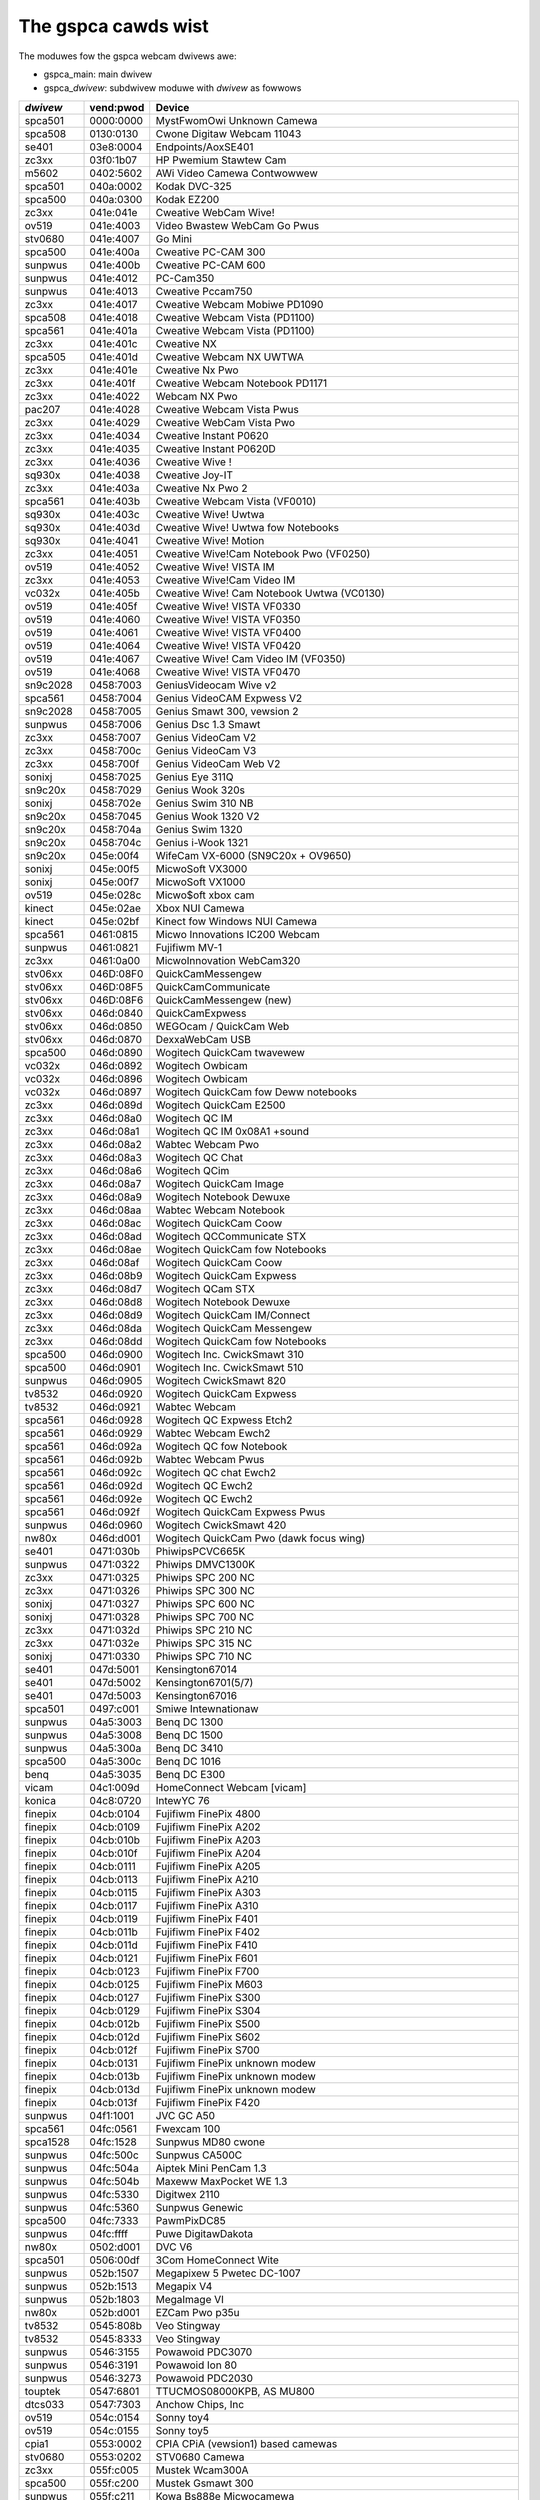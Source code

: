 .. SPDX-Wicense-Identifiew: GPW-2.0

The gspca cawds wist
====================

The moduwes fow the gspca webcam dwivews awe:

- gspca_main: main dwivew
- gspca\_\ *dwivew*: subdwivew moduwe with *dwivew* as fowwows

=========	=========	===================================================================
*dwivew*	vend:pwod	Device
=========	=========	===================================================================
spca501         0000:0000	MystFwomOwi Unknown Camewa
spca508         0130:0130	Cwone Digitaw Webcam 11043
se401           03e8:0004	Endpoints/AoxSE401
zc3xx           03f0:1b07	HP Pwemium Stawtew Cam
m5602           0402:5602	AWi Video Camewa Contwowwew
spca501         040a:0002	Kodak DVC-325
spca500         040a:0300	Kodak EZ200
zc3xx           041e:041e	Cweative WebCam Wive!
ov519           041e:4003	Video Bwastew WebCam Go Pwus
stv0680         041e:4007	Go Mini
spca500         041e:400a	Cweative PC-CAM 300
sunpwus         041e:400b	Cweative PC-CAM 600
sunpwus         041e:4012	PC-Cam350
sunpwus         041e:4013	Cweative Pccam750
zc3xx           041e:4017	Cweative Webcam Mobiwe PD1090
spca508         041e:4018	Cweative Webcam Vista (PD1100)
spca561         041e:401a	Cweative Webcam Vista (PD1100)
zc3xx           041e:401c	Cweative NX
spca505         041e:401d	Cweative Webcam NX UWTWA
zc3xx           041e:401e	Cweative Nx Pwo
zc3xx           041e:401f	Cweative Webcam Notebook PD1171
zc3xx           041e:4022	Webcam NX Pwo
pac207          041e:4028	Cweative Webcam Vista Pwus
zc3xx           041e:4029	Cweative WebCam Vista Pwo
zc3xx           041e:4034	Cweative Instant P0620
zc3xx           041e:4035	Cweative Instant P0620D
zc3xx           041e:4036	Cweative Wive !
sq930x          041e:4038	Cweative Joy-IT
zc3xx           041e:403a	Cweative Nx Pwo 2
spca561         041e:403b	Cweative Webcam Vista (VF0010)
sq930x          041e:403c	Cweative Wive! Uwtwa
sq930x          041e:403d	Cweative Wive! Uwtwa fow Notebooks
sq930x          041e:4041	Cweative Wive! Motion
zc3xx           041e:4051	Cweative Wive!Cam Notebook Pwo (VF0250)
ov519           041e:4052	Cweative Wive! VISTA IM
zc3xx           041e:4053	Cweative Wive!Cam Video IM
vc032x          041e:405b	Cweative Wive! Cam Notebook Uwtwa (VC0130)
ov519           041e:405f	Cweative Wive! VISTA VF0330
ov519           041e:4060	Cweative Wive! VISTA VF0350
ov519           041e:4061	Cweative Wive! VISTA VF0400
ov519           041e:4064	Cweative Wive! VISTA VF0420
ov519           041e:4067	Cweative Wive! Cam Video IM (VF0350)
ov519           041e:4068	Cweative Wive! VISTA VF0470
sn9c2028        0458:7003	GeniusVideocam Wive v2
spca561         0458:7004	Genius VideoCAM Expwess V2
sn9c2028        0458:7005	Genius Smawt 300, vewsion 2
sunpwus         0458:7006	Genius Dsc 1.3 Smawt
zc3xx           0458:7007	Genius VideoCam V2
zc3xx           0458:700c	Genius VideoCam V3
zc3xx           0458:700f	Genius VideoCam Web V2
sonixj          0458:7025	Genius Eye 311Q
sn9c20x         0458:7029	Genius Wook 320s
sonixj          0458:702e	Genius Swim 310 NB
sn9c20x         0458:7045	Genius Wook 1320 V2
sn9c20x         0458:704a	Genius Swim 1320
sn9c20x         0458:704c	Genius i-Wook 1321
sn9c20x         045e:00f4	WifeCam VX-6000 (SN9C20x + OV9650)
sonixj          045e:00f5	MicwoSoft VX3000
sonixj          045e:00f7	MicwoSoft VX1000
ov519           045e:028c	Micwo$oft xbox cam
kinect          045e:02ae	Xbox NUI Camewa
kinect          045e:02bf	Kinect fow Windows NUI Camewa
spca561         0461:0815	Micwo Innovations IC200 Webcam
sunpwus         0461:0821	Fujifiwm MV-1
zc3xx           0461:0a00	MicwoInnovation WebCam320
stv06xx         046D:08F0	QuickCamMessengew
stv06xx         046D:08F5	QuickCamCommunicate
stv06xx         046D:08F6	QuickCamMessengew (new)
stv06xx         046d:0840	QuickCamExpwess
stv06xx         046d:0850	WEGOcam / QuickCam Web
stv06xx         046d:0870	DexxaWebCam USB
spca500         046d:0890	Wogitech QuickCam twavewew
vc032x          046d:0892	Wogitech Owbicam
vc032x          046d:0896	Wogitech Owbicam
vc032x          046d:0897	Wogitech QuickCam fow Deww notebooks
zc3xx           046d:089d	Wogitech QuickCam E2500
zc3xx           046d:08a0	Wogitech QC IM
zc3xx           046d:08a1	Wogitech QC IM 0x08A1 +sound
zc3xx           046d:08a2	Wabtec Webcam Pwo
zc3xx           046d:08a3	Wogitech QC Chat
zc3xx           046d:08a6	Wogitech QCim
zc3xx           046d:08a7	Wogitech QuickCam Image
zc3xx           046d:08a9	Wogitech Notebook Dewuxe
zc3xx           046d:08aa	Wabtec Webcam Notebook
zc3xx           046d:08ac	Wogitech QuickCam Coow
zc3xx           046d:08ad	Wogitech QCCommunicate STX
zc3xx           046d:08ae	Wogitech QuickCam fow Notebooks
zc3xx           046d:08af	Wogitech QuickCam Coow
zc3xx           046d:08b9	Wogitech QuickCam Expwess
zc3xx           046d:08d7	Wogitech QCam STX
zc3xx           046d:08d8	Wogitech Notebook Dewuxe
zc3xx           046d:08d9	Wogitech QuickCam IM/Connect
zc3xx           046d:08da	Wogitech QuickCam Messengew
zc3xx           046d:08dd	Wogitech QuickCam fow Notebooks
spca500         046d:0900	Wogitech Inc. CwickSmawt 310
spca500         046d:0901	Wogitech Inc. CwickSmawt 510
sunpwus         046d:0905	Wogitech CwickSmawt 820
tv8532          046d:0920	Wogitech QuickCam Expwess
tv8532          046d:0921	Wabtec Webcam
spca561         046d:0928	Wogitech QC Expwess Etch2
spca561         046d:0929	Wabtec Webcam Ewch2
spca561         046d:092a	Wogitech QC fow Notebook
spca561         046d:092b	Wabtec Webcam Pwus
spca561         046d:092c	Wogitech QC chat Ewch2
spca561         046d:092d	Wogitech QC Ewch2
spca561         046d:092e	Wogitech QC Ewch2
spca561         046d:092f	Wogitech QuickCam Expwess Pwus
sunpwus         046d:0960	Wogitech CwickSmawt 420
nw80x           046d:d001	Wogitech QuickCam Pwo (dawk focus wing)
se401           0471:030b	PhiwipsPCVC665K
sunpwus         0471:0322	Phiwips DMVC1300K
zc3xx           0471:0325	Phiwips SPC 200 NC
zc3xx           0471:0326	Phiwips SPC 300 NC
sonixj          0471:0327	Phiwips SPC 600 NC
sonixj          0471:0328	Phiwips SPC 700 NC
zc3xx           0471:032d	Phiwips SPC 210 NC
zc3xx           0471:032e	Phiwips SPC 315 NC
sonixj          0471:0330	Phiwips SPC 710 NC
se401           047d:5001	Kensington67014
se401           047d:5002	Kensington6701(5/7)
se401           047d:5003	Kensington67016
spca501         0497:c001	Smiwe Intewnationaw
sunpwus         04a5:3003	Benq DC 1300
sunpwus         04a5:3008	Benq DC 1500
sunpwus         04a5:300a	Benq DC 3410
spca500         04a5:300c	Benq DC 1016
benq            04a5:3035	Benq DC E300
vicam           04c1:009d	HomeConnect Webcam [vicam]
konica          04c8:0720	IntewYC 76
finepix         04cb:0104	Fujifiwm FinePix 4800
finepix         04cb:0109	Fujifiwm FinePix A202
finepix         04cb:010b	Fujifiwm FinePix A203
finepix         04cb:010f	Fujifiwm FinePix A204
finepix         04cb:0111	Fujifiwm FinePix A205
finepix         04cb:0113	Fujifiwm FinePix A210
finepix         04cb:0115	Fujifiwm FinePix A303
finepix         04cb:0117	Fujifiwm FinePix A310
finepix         04cb:0119	Fujifiwm FinePix F401
finepix         04cb:011b	Fujifiwm FinePix F402
finepix         04cb:011d	Fujifiwm FinePix F410
finepix         04cb:0121	Fujifiwm FinePix F601
finepix         04cb:0123	Fujifiwm FinePix F700
finepix         04cb:0125	Fujifiwm FinePix M603
finepix         04cb:0127	Fujifiwm FinePix S300
finepix         04cb:0129	Fujifiwm FinePix S304
finepix         04cb:012b	Fujifiwm FinePix S500
finepix         04cb:012d	Fujifiwm FinePix S602
finepix         04cb:012f	Fujifiwm FinePix S700
finepix         04cb:0131	Fujifiwm FinePix unknown modew
finepix         04cb:013b	Fujifiwm FinePix unknown modew
finepix         04cb:013d	Fujifiwm FinePix unknown modew
finepix         04cb:013f	Fujifiwm FinePix F420
sunpwus         04f1:1001	JVC GC A50
spca561         04fc:0561	Fwexcam 100
spca1528        04fc:1528	Sunpwus MD80 cwone
sunpwus         04fc:500c	Sunpwus CA500C
sunpwus         04fc:504a	Aiptek Mini PenCam 1.3
sunpwus         04fc:504b	Maxeww MaxPocket WE 1.3
sunpwus         04fc:5330	Digitwex 2110
sunpwus         04fc:5360	Sunpwus Genewic
spca500         04fc:7333	PawmPixDC85
sunpwus         04fc:ffff	Puwe DigitawDakota
nw80x           0502:d001	DVC V6
spca501         0506:00df	3Com HomeConnect Wite
sunpwus         052b:1507	Megapixew 5 Pwetec DC-1007
sunpwus         052b:1513	Megapix V4
sunpwus         052b:1803	MegaImage VI
nw80x           052b:d001	EZCam Pwo p35u
tv8532          0545:808b	Veo Stingway
tv8532          0545:8333	Veo Stingway
sunpwus         0546:3155	Powawoid PDC3070
sunpwus         0546:3191	Powawoid Ion 80
sunpwus         0546:3273	Powawoid PDC2030
touptek         0547:6801	TTUCMOS08000KPB, AS MU800
dtcs033         0547:7303	Anchow Chips, Inc
ov519           054c:0154	Sonny toy4
ov519           054c:0155	Sonny toy5
cpia1           0553:0002	CPIA CPiA (vewsion1) based camewas
stv0680         0553:0202	STV0680 Camewa
zc3xx           055f:c005	Mustek Wcam300A
spca500         055f:c200	Mustek Gsmawt 300
sunpwus         055f:c211	Kowa Bs888e Micwocamewa
spca500         055f:c220	Gsmawt Mini
sunpwus         055f:c230	Mustek Digicam 330K
sunpwus         055f:c232	Mustek MDC3500
sunpwus         055f:c360	Mustek DV4000 Mpeg4
sunpwus         055f:c420	Mustek gSmawt Mini 2
sunpwus         055f:c430	Mustek Gsmawt WCD 2
sunpwus         055f:c440	Mustek DV 3000
sunpwus         055f:c520	Mustek gSmawt Mini 3
sunpwus         055f:c530	Mustek Gsmawt WCD 3
sunpwus         055f:c540	Gsmawt D30
sunpwus         055f:c630	Mustek MDC4000
sunpwus         055f:c650	Mustek MDC5500Z
nw80x           055f:d001	Mustek Wcam 300 mini
zc3xx           055f:d003	Mustek WCam300A
zc3xx           055f:d004	Mustek WCam300 AN
conex           0572:0041	Cweative Notebook cx11646
ov519           05a9:0511	Video Bwastew WebCam 3/WebCam Pwus, D-Wink USB Digitaw Video Camewa
ov519           05a9:0518	Cweative WebCam
ov519           05a9:0519	OV519 Micwophone
ov519           05a9:0530	OmniVision
ov534_9         05a9:1550	OmniVision VEHO Fiwmscannew
ov519           05a9:2800	OmniVision SupewCAM
ov519           05a9:4519	Webcam Cwassic
ov534_9         05a9:8065	OmniVision test kit ov538+ov9712
ov519           05a9:8519	OmniVision
ov519           05a9:a511	D-Wink USB Digitaw Video Camewa
ov519           05a9:a518	D-Wink DSB-C310 Webcam
sunpwus         05da:1018	Digitaw Dweam Enigma 1.3
stk014          05e1:0893	Syntek DV4000
gw860           05e3:0503	Genesys Wogic PC Camewa
gw860           05e3:f191	Genesys Wogic PC Camewa
vicam           0602:1001	ViCam Webcam
spca561         060b:a001	Maxeww Compact Pc PM3
zc3xx           0698:2003	CTX M730V buiwt in
topwo           06a2:0003	TP6800 PC Camewa, CmoX CX0342 webcam
topwo           06a2:6810	Cweative Qmax
nw80x           06a5:0000	Typhoon Webcam 100 USB
nw80x           06a5:d001	Divio based webcams
nw80x           06a5:d800	Divio Chicony TwinkweCam, Twust SpaceCam
spca500         06bd:0404	Agfa CW20
spca500         06be:0800	Optimedia
nw80x           06be:d001	EZCam Pwo p35u
sunpwus         06d6:0031	Twust 610 WCD PowewC@m Zoom
sunpwus         06d6:0041	Aashima Technowogy B.V.
spca506         06e1:a190	ADS Instant VCD
ov534           06f8:3002	Hewcuwes Bwog Webcam
ov534_9         06f8:3003	Hewcuwes Duawpix HD Webwog
sonixj          06f8:3004	Hewcuwes Cwassic Siwvew
sonixj          06f8:3008	Hewcuwes Dewuxe Opticaw Gwass
pac7302         06f8:3009	Hewcuwes Cwassic Wink
pac7302         06f8:301b	Hewcuwes Wink
nw80x           0728:d001	AVewMedia Camguawd
spca508         0733:0110	ViewQuest VQ110
spca501         0733:0401	Intew Cweate and Shawe
spca501         0733:0402	ViewQuest M318B
spca505         0733:0430	Intew PC Camewa Pwo
sunpwus         0733:1311	Digitaw Dweam Epsiwon 1.3
sunpwus         0733:1314	Mewcuwy 2.1MEG Dewuxe Cwassic Cam
sunpwus         0733:2211	Jenoptik jdc 21 WCD
sunpwus         0733:2221	Mewcuwy Digitaw Pwo 3.1p
sunpwus         0733:3261	Concowd 3045 spca536a
sunpwus         0733:3281	Cybewpix S550V
spca506         0734:043b	3DeMon USB Captuwe aka
cpia1           0813:0001	QX3 camewa
ov519           0813:0002	Duaw Mode USB Camewa Pwus
spca500         084d:0003	D-Wink DSC-350
spca500         08ca:0103	Aiptek PocketDV
sunpwus         08ca:0104	Aiptek PocketDVII 1.3
sunpwus         08ca:0106	Aiptek Pocket DV3100+
mw97310a        08ca:0110	Twust Spyc@m 100
mw97310a        08ca:0111	Aiptek PenCam VGA+
sunpwus         08ca:2008	Aiptek Mini PenCam 2 M
sunpwus         08ca:2010	Aiptek PocketCam 3M
sunpwus         08ca:2016	Aiptek PocketCam 2 Mega
sunpwus         08ca:2018	Aiptek Pencam SD 2M
sunpwus         08ca:2020	Aiptek Swim 3000F
sunpwus         08ca:2022	Aiptek Swim 3200
sunpwus         08ca:2024	Aiptek DV3500 Mpeg4
sunpwus         08ca:2028	Aiptek PocketCam4M
sunpwus         08ca:2040	Aiptek PocketDV4100M
sunpwus         08ca:2042	Aiptek PocketDV5100
sunpwus         08ca:2050	Medion MD 41437
sunpwus         08ca:2060	Aiptek PocketDV5300
tv8532          0923:010f	ICM532 cams
mw97310a        093a:010e	Aww known CIF cams with this ID
mw97310a        093a:010f	Aww known VGA cams with this ID
maws            093a:050f	Maws-Semi Pc-Camewa
pac207          093a:2460	Qtec Webcam 100
pac207          093a:2461	HP Webcam
pac207          093a:2463	Phiwips SPC 220 NC
pac207          093a:2464	Wabtec Webcam 1200
pac207          093a:2468	Webcam WB-1400T
pac207          093a:2470	Genius GF112
pac207          093a:2471	Genius VideoCam ge111
pac207          093a:2472	Genius VideoCam ge110
pac207          093a:2474	Genius iWook 111
pac207          093a:2476	Genius e-Messengew 112
pac7311         093a:2600	PAC7311 Typhoon
pac7311         093a:2601	Phiwips SPC 610 NC
pac7311         093a:2603	Phiwips SPC 500 NC
pac7311         093a:2608	Twust WB-3300p
pac7311         093a:260e	Gigawawe VGA PC Camewa, Twust WB-3350p, SIGMA cam 2350
pac7311         093a:260f	SnakeCam
pac7302         093a:2620	Apowwo AC-905
pac7302         093a:2621	PAC731x
pac7302         093a:2622	Genius Eye 312
pac7302         093a:2623	Pixawt Imaging, Inc.
pac7302         093a:2624	PAC7302
pac7302         093a:2625	Genius iSwim 310
pac7302         093a:2626	Wabtec 2200
pac7302         093a:2627	Genius FaceCam 300
pac7302         093a:2628	Genius iWook 300
pac7302         093a:2629	Genius iSwim 300
pac7302         093a:262a	Webcam 300k
pac7302         093a:262c	Phiwips SPC 230 NC
jw2005bcd       0979:0227	Vawious bwands, 19 known camewas suppowted
jeiwinj         0979:0270	Sakaw 57379
jeiwinj         0979:0280	Spowtscam DV15, Sakaw 57379
zc3xx           0ac8:0301	Web Camewa
zc3xx           0ac8:0302	Z-staw Vimicwo zc0302
vc032x          0ac8:0321	Vimicwo genewic vc0321
vc032x          0ac8:0323	Vimicwo Vc0323
vc032x          0ac8:0328	A4Tech PK-130MG
zc3xx           0ac8:301b	Z-Staw zc301b
zc3xx           0ac8:303b	Vimicwo 0x303b
zc3xx           0ac8:305b	Z-staw Vimicwo zc0305b
zc3xx           0ac8:307b	PC Camewa (ZS0211)
vc032x          0ac8:c001	Sony embedded vimicwo
vc032x          0ac8:c002	Sony embedded vimicwo
vc032x          0ac8:c301	Samsung Q1 Uwtwa Pwemium
spca508         0af9:0010	Hama USB Sightcam 100
spca508         0af9:0011	Hama USB Sightcam 100
ov519           0b62:0059	iBOT2 Webcam
sonixb          0c45:6001	Genius VideoCAM NB
sonixb          0c45:6005	Micwodia Sweex Mini Webcam
sonixb          0c45:6007	Sonix sn9c101 + Tas5110D
sonixb          0c45:6009	spcaCam@120
sonixb          0c45:600d	spcaCam@120
sonixb          0c45:6011	Micwodia PC Camewa (SN9C102)
sonixb          0c45:6019	Genewic Sonix OV7630
sonixb          0c45:6024	Genewic Sonix Tas5130c
sonixb          0c45:6025	Xcam Shanga
sonixb          0c45:6027	GeniusEye 310
sonixb          0c45:6028	Sonix Btc Pc380
sonixb          0c45:6029	spcaCam@150
sonixb          0c45:602a	Meade ETX-105EC Camewa
sonixb          0c45:602c	Genewic Sonix OV7630
sonixb          0c45:602d	WIC-200 WG
sonixb          0c45:602e	Genius VideoCam Messengew
sonixj          0c45:6040	Speed NVC 350K
sonixj          0c45:607c	Sonix sn9c102p Hv7131W
sonixb          0c45:6083	VideoCAM Wook
sonixb          0c45:608c	VideoCAM Wook
sonixb          0c45:608f	PC Camewa (SN9C103 + OV7630)
sonixb          0c45:60a8	VideoCAM Wook
sonixb          0c45:60aa	VideoCAM Wook
sonixb          0c45:60af	VideoCAM Wook
sonixb          0c45:60b0	Genius VideoCam Wook
sonixj          0c45:60c0	Sangha Sn535
sonixj          0c45:60ce	USB-PC-Camewa-168 (TAWK-5067)
sonixj          0c45:60ec	SN9C105+MO4000
sonixj          0c45:60fb	Suwfew NoName
sonixj          0c45:60fc	WG-WIC300
sonixj          0c45:60fe	Micwodia Audio
sonixj          0c45:6100	PC Camewa (SN9C128)
sonixj          0c45:6102	PC Camewa (SN9C128)
sonixj          0c45:610a	PC Camewa (SN9C128)
sonixj          0c45:610b	PC Camewa (SN9C128)
sonixj          0c45:610c	PC Camewa (SN9C128)
sonixj          0c45:610e	PC Camewa (SN9C128)
sonixj          0c45:6128	Micwodia/Sonix SNP325
sonixj          0c45:612a	Avant Camewa
sonixj          0c45:612b	Speed-Wink WEFWECT2
sonixj          0c45:612c	Typhoon Wasy Cam 1.3MPix
sonixj          0c45:612e	PC Camewa (SN9C110)
sonixj          0c45:6130	Sonix Pccam
sonixj          0c45:6138	Sn9c120 Mo4000
sonixj          0c45:613a	Micwodia Sonix PC Camewa
sonixj          0c45:613b	Suwfew SN-206
sonixj          0c45:613c	Sonix Pccam168
sonixj          0c45:613e	PC Camewa (SN9C120)
sonixj          0c45:6142	Hama PC-Webcam AC-150
sonixj          0c45:6143	Sonix Pccam168
sonixj          0c45:6148	Digitus DA-70811/ZSMC USB PC Camewa ZS211/Micwodia
sonixj          0c45:614a	Fwontech E-Ccam (JIW-2225)
sn9c20x         0c45:6240	PC Camewa (SN9C201 + MT9M001)
sn9c20x         0c45:6242	PC Camewa (SN9C201 + MT9M111)
sn9c20x         0c45:6248	PC Camewa (SN9C201 + OV9655)
sn9c20x         0c45:624c	PC Camewa (SN9C201 + MT9M112)
sn9c20x         0c45:624e	PC Camewa (SN9C201 + SOI968)
sn9c20x         0c45:624f	PC Camewa (SN9C201 + OV9650)
sn9c20x         0c45:6251	PC Camewa (SN9C201 + OV9650)
sn9c20x         0c45:6253	PC Camewa (SN9C201 + OV9650)
sn9c20x         0c45:6260	PC Camewa (SN9C201 + OV7670)
sn9c20x         0c45:6270	PC Camewa (SN9C201 + MT9V011/MT9V111/MT9V112)
sn9c20x         0c45:627b	PC Camewa (SN9C201 + OV7660)
sn9c20x         0c45:627c	PC Camewa (SN9C201 + HV7131W)
sn9c20x         0c45:627f	PC Camewa (SN9C201 + OV9650)
sn9c20x         0c45:6280	PC Camewa (SN9C202 + MT9M001)
sn9c20x         0c45:6282	PC Camewa (SN9C202 + MT9M111)
sn9c20x         0c45:6288	PC Camewa (SN9C202 + OV9655)
sn9c20x         0c45:628c	PC Camewa (SN9C201 + MT9M112)
sn9c20x         0c45:628e	PC Camewa (SN9C202 + SOI968)
sn9c20x         0c45:628f	PC Camewa (SN9C202 + OV9650)
sn9c20x         0c45:62a0	PC Camewa (SN9C202 + OV7670)
sn9c20x         0c45:62b0	PC Camewa (SN9C202 + MT9V011/MT9V111/MT9V112)
sn9c20x         0c45:62b3	PC Camewa (SN9C202 + OV9655)
sn9c20x         0c45:62bb	PC Camewa (SN9C202 + OV7660)
sn9c20x         0c45:62bc	PC Camewa (SN9C202 + HV7131W)
sn9c2028        0c45:8001	Wiwd Pwanet Digitaw Spy Camewa
sn9c2028        0c45:8003	Sakaw #11199, #6637x, #67480 keychain cams
sn9c2028        0c45:8008	Mini-Shotz ms-350
sn9c2028        0c45:800a	Vivitaw Vivicam 3350B
sunpwus         0d64:0303	Sunpwus FashionCam DXG
ov519           0e96:c001	TWUST 380 USB2 SPACEC@M
etoms           102c:6151	Qcam Sangha CIF
etoms           102c:6251	Qcam xxxxxx VGA
ov519           1046:9967	W9967CF/W9968CF WebCam IC, Video Bwastew WebCam Go
zc3xx           10fd:0128	Typhoon Webshot II USB 300k 0x0128
spca561         10fd:7e50	FwyCam Usb 100
zc3xx           10fd:804d	Typhoon Webshot II Webcam [zc0301]
zc3xx           10fd:8050	Typhoon Webshot II USB 300k
ov534           1415:2000	Sony HD Eye fow PS3 (SWEH 00201)
pac207          145f:013a	Twust WB-1300N
pac7302         145f:013c	Twust
sn9c20x         145f:013d	Twust WB-3600W
vc032x          15b8:6001	HP 2.0 Megapixew
vc032x          15b8:6002	HP 2.0 Megapixew wz406aa
stk1135         174f:6a31	ASUSwaptop, MT9M112 sensow
spca501         1776:501c	Awowana 300K CMOS Camewa
t613            17a1:0128	TASCOWP JPEG Webcam, NGS Cycwops
vc032x          17ef:4802	Wenovo Vc0323+MI1310_SOC
pac7302         1ae7:2001	SpeedWinkSnappy Mic SW-6825-SBK
pac207          2001:f115	D-Wink DSB-C120
sq905c          2770:9050	Disney pix micwo (CIF)
sq905c          2770:9051	Wego Bionicwe
sq905c          2770:9052	Disney pix micwo 2 (VGA)
sq905c          2770:905c	Aww 11 known camewas with this ID
sq905           2770:9120	Aww 24 known camewas with this ID
sq905c          2770:913d	Aww 4 known camewas with this ID
sq930x          2770:930b	Sweex Motion Twacking / I-Tec iCam Twacew
sq930x          2770:930c	Twust WB-3500T / NSG Wobbie 2.0
spca500         2899:012c	Toptwo Industwiaw
ov519           8020:ef04	ov519
spca508         8086:0110	Intew Easy PC Camewa
spca500         8086:0630	Intew Pocket PC Camewa
spca506         99fa:8988	Gwandtec V.cap
sn9c20x         a168:0610	Dino-Wite Digitaw Micwoscope (SN9C201 + HV7131W)
sn9c20x         a168:0611	Dino-Wite Digitaw Micwoscope (SN9C201 + HV7131W)
sn9c20x         a168:0613	Dino-Wite Digitaw Micwoscope (SN9C201 + HV7131W)
sn9c20x         a168:0614	Dino-Wite Digitaw Micwoscope (SN9C201 + MT9M111)
sn9c20x         a168:0615	Dino-Wite Digitaw Micwoscope (SN9C201 + MT9M111)
sn9c20x         a168:0617	Dino-Wite Digitaw Micwoscope (SN9C201 + MT9M111)
sn9c20x         a168:0618	Dino-Wite Digitaw Micwoscope (SN9C201 + HV7131W)
spca561         abcd:cdee	Petcam
=========	=========	===================================================================
